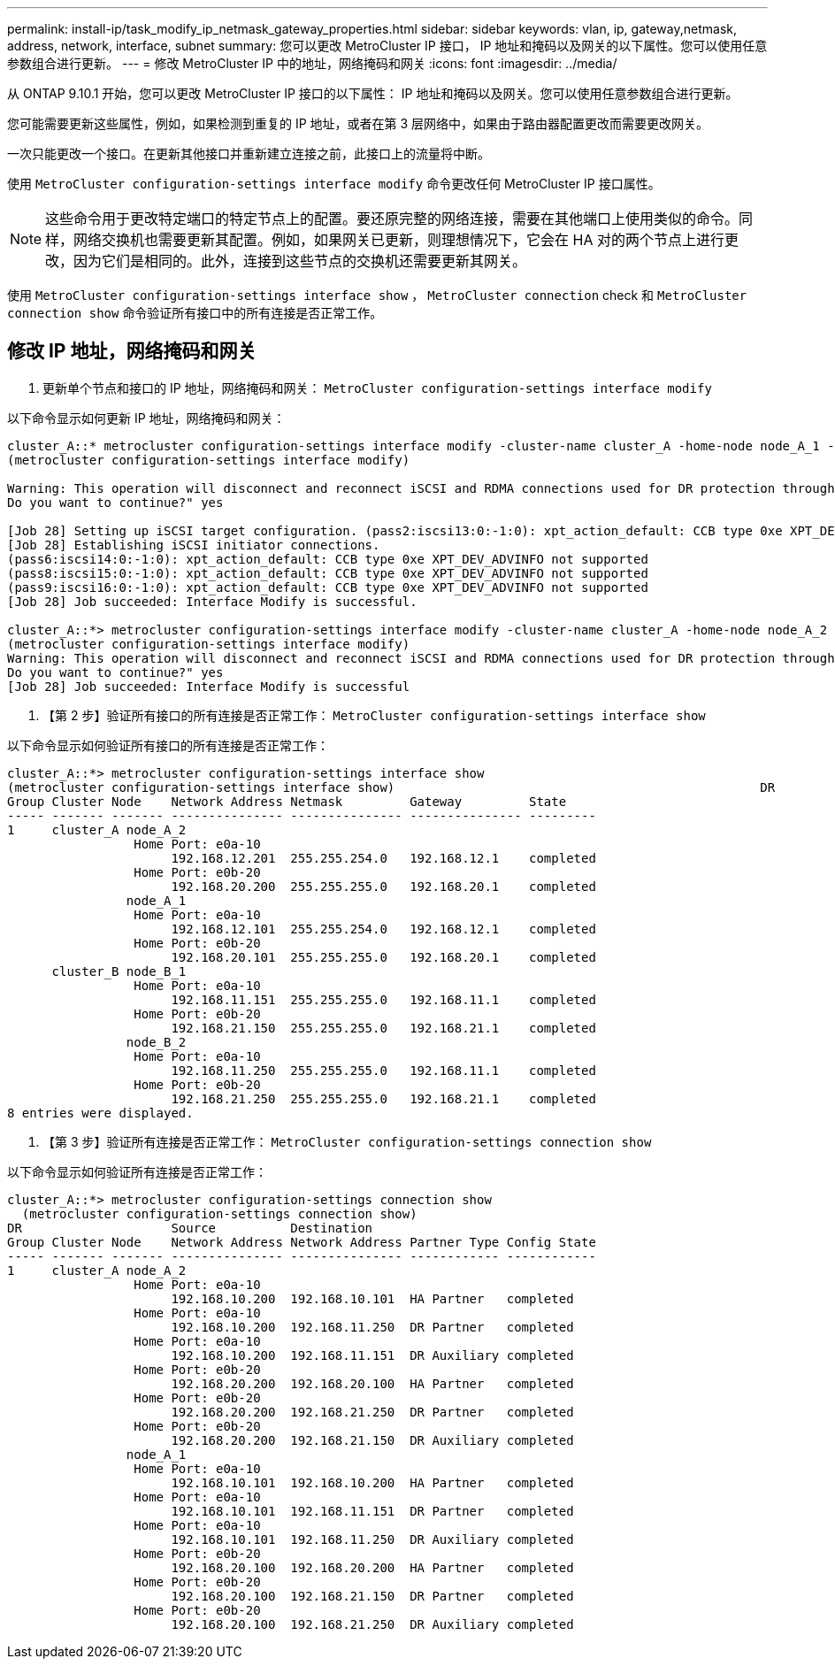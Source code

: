 ---
permalink: install-ip/task_modify_ip_netmask_gateway_properties.html 
sidebar: sidebar 
keywords: vlan, ip, gateway,netmask, address, network, interface, subnet 
summary: 您可以更改 MetroCluster IP 接口， IP 地址和掩码以及网关的以下属性。您可以使用任意参数组合进行更新。 
---
= 修改 MetroCluster IP 中的地址，网络掩码和网关
:icons: font
:imagesdir: ../media/


[role="lead"]
从 ONTAP 9.10.1 开始，您可以更改 MetroCluster IP 接口的以下属性： IP 地址和掩码以及网关。您可以使用任意参数组合进行更新。

您可能需要更新这些属性，例如，如果检测到重复的 IP 地址，或者在第 3 层网络中，如果由于路由器配置更改而需要更改网关。

一次只能更改一个接口。在更新其他接口并重新建立连接之前，此接口上的流量将中断。

使用 `MetroCluster configuration-settings interface modify` 命令更改任何 MetroCluster IP 接口属性。


NOTE: 这些命令用于更改特定端口的特定节点上的配置。要还原完整的网络连接，需要在其他端口上使用类似的命令。同样，网络交换机也需要更新其配置。例如，如果网关已更新，则理想情况下，它会在 HA 对的两个节点上进行更改，因为它们是相同的。此外，连接到这些节点的交换机还需要更新其网关。

使用 `MetroCluster configuration-settings interface show` ， `MetroCluster connection` check 和 `MetroCluster connection show` 命令验证所有接口中的所有连接是否正常工作。



== 修改 IP 地址，网络掩码和网关

. 更新单个节点和接口的 IP 地址，网络掩码和网关： `MetroCluster configuration-settings interface modify`


以下命令显示如何更新 IP 地址，网络掩码和网关：

[listing]
----
cluster_A::* metrocluster configuration-settings interface modify -cluster-name cluster_A -home-node node_A_1 -home-port e0a-10 -address 192.168.12.101 -gateway 192.168.12.1 -netmask 255.255.254.0
(metrocluster configuration-settings interface modify)

Warning: This operation will disconnect and reconnect iSCSI and RDMA connections used for DR protection through port “e0a-10”. Partner nodes may need modifications for port “e0a-10” in order to completely establish network connectivity.
Do you want to continue?" yes

[Job 28] Setting up iSCSI target configuration. (pass2:iscsi13:0:-1:0): xpt_action_default: CCB type 0xe XPT_DEV_ADVINFO not supported
[Job 28] Establishing iSCSI initiator connections.
(pass6:iscsi14:0:-1:0): xpt_action_default: CCB type 0xe XPT_DEV_ADVINFO not supported
(pass8:iscsi15:0:-1:0): xpt_action_default: CCB type 0xe XPT_DEV_ADVINFO not supported
(pass9:iscsi16:0:-1:0): xpt_action_default: CCB type 0xe XPT_DEV_ADVINFO not supported
[Job 28] Job succeeded: Interface Modify is successful.

cluster_A::*> metrocluster configuration-settings interface modify -cluster-name cluster_A -home-node node_A_2 -home-port e0a-10 -address 192.168.12.201 -gateway 192.168.12.1 -netmask 255.255.254.0
(metrocluster configuration-settings interface modify)
Warning: This operation will disconnect and reconnect iSCSI and RDMA connections used for DR protection through port “e0a-10”. Partner nodes may need modifications for port “e0a-10” in order to completely establish network connectivity.
Do you want to continue?" yes
[Job 28] Job succeeded: Interface Modify is successful
----
. 【第 2 步】验证所有接口的所有连接是否正常工作： `MetroCluster configuration-settings interface show`


以下命令显示如何验证所有接口的所有连接是否正常工作：

[listing]
----
cluster_A::*> metrocluster configuration-settings interface show
(metrocluster configuration-settings interface show)                                                 DR              Config
Group Cluster Node    Network Address Netmask         Gateway         State
----- ------- ------- --------------- --------------- --------------- ---------
1     cluster_A node_A_2
                 Home Port: e0a-10
                      192.168.12.201  255.255.254.0   192.168.12.1    completed
                 Home Port: e0b-20
                      192.168.20.200  255.255.255.0   192.168.20.1    completed
                node_A_1
                 Home Port: e0a-10
                      192.168.12.101  255.255.254.0   192.168.12.1    completed
                 Home Port: e0b-20
                      192.168.20.101  255.255.255.0   192.168.20.1    completed
      cluster_B node_B_1
                 Home Port: e0a-10
                      192.168.11.151  255.255.255.0   192.168.11.1    completed
                 Home Port: e0b-20
                      192.168.21.150  255.255.255.0   192.168.21.1    completed
                node_B_2
                 Home Port: e0a-10
                      192.168.11.250  255.255.255.0   192.168.11.1    completed
                 Home Port: e0b-20
                      192.168.21.250  255.255.255.0   192.168.21.1    completed
8 entries were displayed.
----
. 【第 3 步】验证所有连接是否正常工作： `MetroCluster configuration-settings connection show`


以下命令显示如何验证所有连接是否正常工作：

[listing]
----
cluster_A::*> metrocluster configuration-settings connection show
  (metrocluster configuration-settings connection show)
DR                    Source          Destination
Group Cluster Node    Network Address Network Address Partner Type Config State
----- ------- ------- --------------- --------------- ------------ ------------
1     cluster_A node_A_2
                 Home Port: e0a-10
                      192.168.10.200  192.168.10.101  HA Partner   completed
                 Home Port: e0a-10
                      192.168.10.200  192.168.11.250  DR Partner   completed
                 Home Port: e0a-10
                      192.168.10.200  192.168.11.151  DR Auxiliary completed
                 Home Port: e0b-20
                      192.168.20.200  192.168.20.100  HA Partner   completed
                 Home Port: e0b-20
                      192.168.20.200  192.168.21.250  DR Partner   completed
                 Home Port: e0b-20
                      192.168.20.200  192.168.21.150  DR Auxiliary completed
                node_A_1
                 Home Port: e0a-10
                      192.168.10.101  192.168.10.200  HA Partner   completed
                 Home Port: e0a-10
                      192.168.10.101  192.168.11.151  DR Partner   completed
                 Home Port: e0a-10
                      192.168.10.101  192.168.11.250  DR Auxiliary completed
                 Home Port: e0b-20
                      192.168.20.100  192.168.20.200  HA Partner   completed
                 Home Port: e0b-20
                      192.168.20.100  192.168.21.150  DR Partner   completed
                 Home Port: e0b-20
                      192.168.20.100  192.168.21.250  DR Auxiliary completed
----